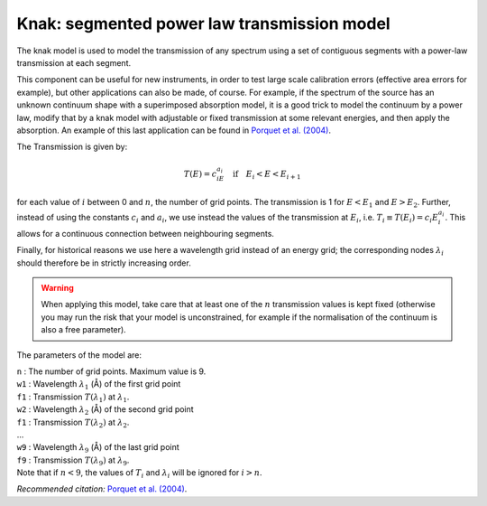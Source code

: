 Knak: segmented power law transmission model
============================================

The knak model is used to model the transmission of any spectrum using a
set of contiguous segments with a power-law transmission at each
segment.

This component can be useful for new instruments, in order to test large
scale calibration errors (effective area errors for example), but other
applications can also be made, of course. For example, if the spectrum
of the source has an unknown continuum shape with a superimposed
absorption model, it is a good trick to model the continuum by a power
law, modify that by a knak model with adjustable or fixed transmission
at some relevant energies, and then apply the absorption. An example of
this last application can be found in `Porquet et al. (2004)
<https://ui.adsabs.harvard.edu/abs/2004A%26A...413..913P/abstract>`_.

The Transmission is given by:

.. math:: T(E) = c_iE^{a_i} \quad \mathrm{if} \quad E_i < E < E_{i+1}

for each value of :math:`i` between 0 and :math:`n`, the number of grid
points. The transmission is 1 for :math:`E<E_1` and :math:`E>E_2`.
Further, instead of using the constants :math:`c_i` and :math:`a_i`, we
use instead the values of the transmission at :math:`E_i`, i.e.
:math:`T_i \equiv T(E_i) = c_i E_i^{\displaystyle{a_i}}`. This allows
for a continuous connection between neighbouring segments.

Finally, for historical reasons we use here a wavelength grid instead of
an energy grid; the corresponding nodes :math:`\lambda_i` should
therefore be in strictly increasing order.

.. warning:: When applying this model, take care that at least one of
   the :math:`n` transmission values is kept fixed (otherwise you may run
   the risk that your model is unconstrained, for example if the
   normalisation of the continuum is also a free parameter).

The parameters of the model are:

| ``n`` : The number of grid points. Maximum value is 9.
| ``w1`` : Wavelength :math:`\lambda_1` (Å) of the first grid point
| ``f1`` : Transmission :math:`T(\lambda_1)` at :math:`\lambda_1`.
| ``w2`` : Wavelength :math:`\lambda_2` (Å) of the second grid point
| ``f1`` : Transmission :math:`T(\lambda_2)` at :math:`\lambda_2`.
| ...
| ``w9`` : Wavelength :math:`\lambda_9` (Å) of the last grid point
| ``f9`` : Transmission :math:`T(\lambda_9)` at :math:`\lambda_9`.
| Note that if :math:`n<9`, the values of :math:`T_i` and
  :math:`\lambda_i` will be ignored for :math:`i>n`.

*Recommended citation:* `Porquet et al. (2004)
<https://ui.adsabs.harvard.edu/abs/2004A%26A...413..913P/abstract>`_.
